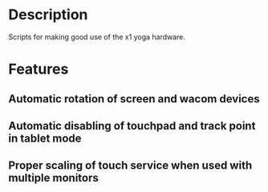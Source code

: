 * Description
  Scripts for making good use of the x1 yoga hardware.
* Features
** Automatic rotation of screen and wacom devices
** Automatic disabling of touchpad and track point in tablet mode
** Proper scaling of touch service when used with multiple monitors
